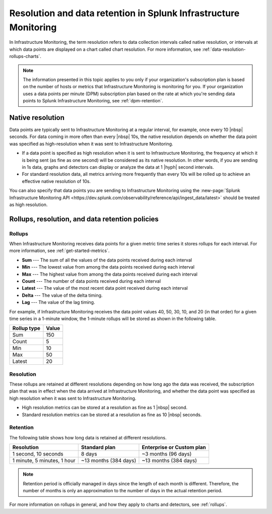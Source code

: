 .. _get-started-retention:

***********************************************************************
Resolution and data retention in Splunk Infrastructure Monitoring
***********************************************************************

.. meta::
	:description: Data points are typically sent to Splunk Infrastructure Monitoring at a regular interval, for example, once every 30 seconds.


In Infrastructure Monitoring, the term resolution refers to data collection intervals called native resolution, or intervals at which data points are displayed on a chart called chart resolution. For more information, see :ref:`data-resolution-rollups-charts`.

.. note::

   The information presented in this topic applies to you only if your organization's subscription plan is based on the number of hosts or metrics that Infrastructure Monitoring is monitoring for you. If your organization uses a data points per minute (DPM) subscription plan based on the rate at which you're sending data points to Splunk Infrastructure Monitoring, see :ref:`dpm-retention`.

.. _native-resolution:

Native resolution
=============================================================================

Data points are typically sent to Infrastructure Monitoring at a regular interval, for example, once every 10  |nbsp| seconds. For data coming in more often than every |nbsp| 10s, the native resolution depends on whether the data point was specified as high-resolution when it was sent to Infrastructure Monitoring.

-  If a data point is specified as high resolution when it is sent to Infrastructure Monitoring, the frequency at which it is being sent (as fine as one second) will be considered as its native resolution. In other words, if you are sending in 1s data, graphs and detectors can display or analyze the data at 1 |hyph| second intervals.

-  For standard resolution data, all metrics arriving more frequently than every 10s will be rolled up to achieve an effective native resolution of 10s.

You can also specify that data points you are sending to Infrastructure Monitoring using the :new-page:`Splunk Infrastructure Monitoring API <https://dev.splunk.com/observability/reference/api/ingest_data/latest>` should be treated as high resolution.

.. _retention:


Rollups, resolution, and data retention policies
=============================================================================

Rollups
----------------------------------------------------------------------------------

When Infrastructure Monitoring receives data points for a given metric time series it stores rollups for each interval. For more information, see :ref:`get-started-metrics`.

-  :strong:`Sum` --- The sum of all the values of the data points received during each interval
-  :strong:`Min` --- The lowest value from among the data points received during each interval
-  :strong:`Max` --- The highest value from among the data points received during each interval
-  :strong:`Count` --- The number of data points received during each interval
-  :strong:`Latest` --- The value of the most recent data point received during each interval
-  :strong:`Delta` --- The value of the delta timing.
-  :strong:`Lag` --- The value of the lag timing.


For example, if Infrastructure Monitoring receives the data point values 40, 50, 30, 10, and 20 (in that order) for a given time series in a 1-minute window, the 1-minute rollups will be stored as shown in the following table.


.. list-table::
   :header-rows: 1

   *  - :strong:`Rollup type`
      - :strong:`Value`
   *  - Sum
      - 150
   *  - Count
      - 5
   *  - Min
      - 10
   *  - Max
      - 50
   *  - Latest
      - 20

.. _resolution:

Resolution
----------------------------------------------------------------------------------

These rollups are retained at different resolutions depending on how long ago the data was received, the subscription plan that was in effect when the data arrived at Infrastructure Monitoring, and whether the data point was specified as high resolution when it was sent to Infrastructure Monitoring.

-  High resolution metrics can be stored at a resolution as fine as 1 |nbsp| second.

-  Standard resolution metrics can be stored at a resolution as fine as 10 |nbsp| seconds.


Retention
----------------------------------------------------------------------------------

The following table shows how long data is retained at different resolutions.

.. list-table::
   :header-rows: 1

   *  -  :strong:`Resolution`
      -  :strong:`Standard plan`
      -  :strong:`Enterprise or Custom plan`

   *  -  1 second, 10 seconds
      -  8 days
      -  ~3 months (96 days)

   *  -  1 minute, 5 minutes, 1 hour
      -  ~13 months (384 days)
      -  ~13 months (384 days)

.. note::
   Retention period is officially managed in days since the length of each month is different. Therefore, the number of months is only an approximation to the number of days in the actual retention period.

For more information on rollups in general, and how they apply to charts and detectors, see :ref:`rollups`.
